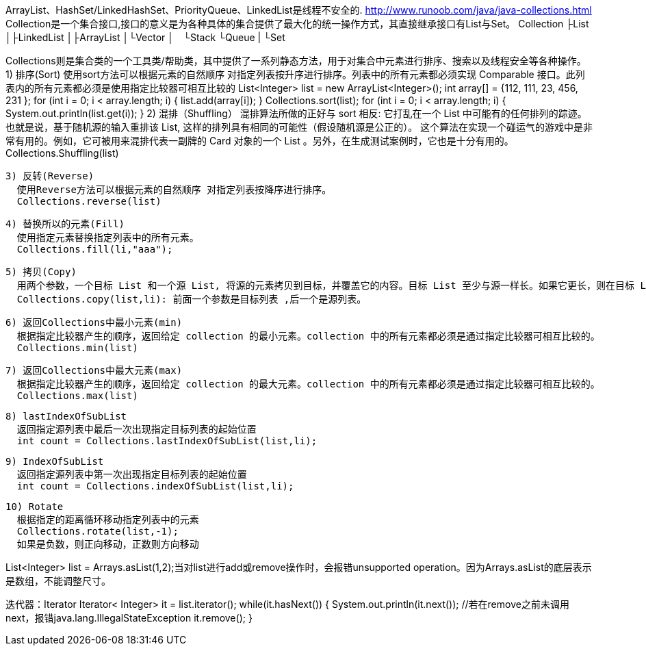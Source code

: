ArrayList、HashSet/LinkedHashSet、PriorityQueue、LinkedList是线程不安全的.
http://www.runoob.com/java/java-collections.html
Collection是一个集合接口,接口的意义是为各种具体的集合提供了最大化的统一操作方式，其直接继承接口有List与Set。
 Collection
├List
│├LinkedList
│├ArrayList
│└Vector
│　└Stack
└Queue
|
└Set

Collections则是集合类的一个工具类/帮助类，其中提供了一系列静态方法，用于对集合中元素进行排序、搜索以及线程安全等各种操作。
  1) 排序(Sort)
    使用sort方法可以根据元素的自然顺序 对指定列表按升序进行排序。列表中的所有元素都必须实现 Comparable 接口。此列表内的所有元素都必须是使用指定比较器可相互比较的
    List<Integer> list = new ArrayList<Integer>();
    int array[] = {112, 111, 23, 456, 231 };
    for (int i = 0; i < array.length; i++) {
        list.add(array[i]);
    }
    Collections.sort(list);
    for (int i = 0; i < array.length; i++) {
        System.out.println(list.get(i));
    }
  2) 混排（Shuffling）
    混排算法所做的正好与 sort 相反: 它打乱在一个 List 中可能有的任何排列的踪迹。也就是说，基于随机源的输入重排该 List, 这样的排列具有相同的可能性（假设随机源是公正的）。
    这个算法在实现一个碰运气的游戏中是非常有用的。例如，它可被用来混排代表一副牌的 Card 对象的一个 List 。另外，在生成测试案例时，它也是十分有用的。
    Collections.Shuffling(list)

  3) 反转(Reverse)
    使用Reverse方法可以根据元素的自然顺序 对指定列表按降序进行排序。
    Collections.reverse(list)

  4) 替换所以的元素(Fill)
    使用指定元素替换指定列表中的所有元素。
    Collections.fill(li,"aaa");

  5) 拷贝(Copy)
    用两个参数，一个目标 List 和一个源 List, 将源的元素拷贝到目标，并覆盖它的内容。目标 List 至少与源一样长。如果它更长，则在目标 List 中的剩余元素不受影响。
    Collections.copy(list,li): 前面一个参数是目标列表 ,后一个是源列表。

  6) 返回Collections中最小元素(min)
    根据指定比较器产生的顺序，返回给定 collection 的最小元素。collection 中的所有元素都必须是通过指定比较器可相互比较的。
    Collections.min(list)

  7) 返回Collections中最大元素(max)
    根据指定比较器产生的顺序，返回给定 collection 的最大元素。collection 中的所有元素都必须是通过指定比较器可相互比较的。
    Collections.max(list)

  8) lastIndexOfSubList
    返回指定源列表中最后一次出现指定目标列表的起始位置
    int count = Collections.lastIndexOfSubList(list,li);

  9) IndexOfSubList
    返回指定源列表中第一次出现指定目标列表的起始位置
    int count = Collections.indexOfSubList(list,li);

  10) Rotate
    根据指定的距离循环移动指定列表中的元素
    Collections.rotate(list,-1);
    如果是负数，则正向移动，正数则方向移动

List<Integer> list = Arrays.asList(1,2);当对list进行add或remove操作时，会报错unsupported operation。因为Arrays.asList的底层表示是数组，不能调整尺寸。

迭代器：Iterator
Iterator< Integer> it = list.iterator();
while(it.hasNext()) {
  System.out.println(it.next());
  //若在remove之前未调用next，报错java.lang.IllegalStateException
	it.remove();
}
